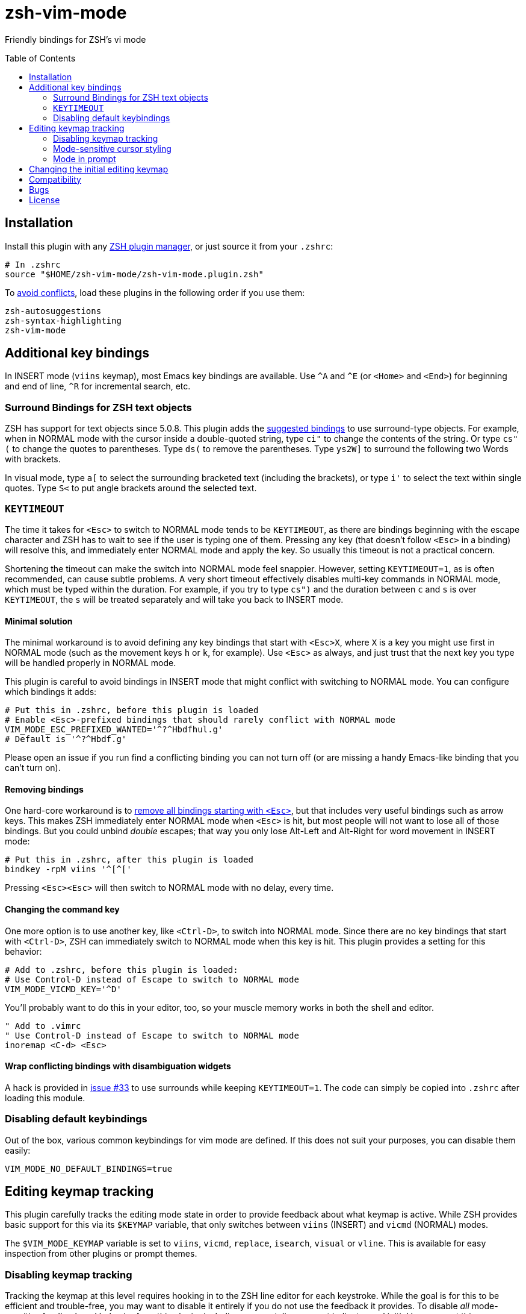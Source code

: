 = zsh-vim-mode
:toc: preamble
:issues: https://github.com/softmoth/zsh-vim-mode/issues
:license: https://github.com/softmoth/zsh-vim-mode/blob/master/LICENSE

Friendly bindings for ZSH's vi mode

== Installation
:zshplugmgr: https://github.com/unixorn/awesome-zsh-plugins/blob/master/README.md#installation
:issue-8: https://github.com/softmoth/zsh-vim-mode/issues/8

Install this plugin with any {zshplugmgr}[ZSH plugin manager], or just
source it from your `.zshrc`:

```
# In .zshrc
source "$HOME/zsh-vim-mode/zsh-vim-mode.plugin.zsh"
```

To {issue-8}[avoid conflicts], load these plugins in the following order if you use
them:

```
zsh-autosuggestions
zsh-syntax-highlighting
zsh-vim-mode
```

== Additional key bindings

In INSERT mode (`viins` keymap),
most Emacs key bindings are available.
Use  `^A` and `^E` (or `<Home>` and `<End>`) for beginning and end of line,
`^R`  for incremental search, etc.

=== Surround Bindings for ZSH text objects
:surroundbindings: https://sourceforge.net/p/zsh/code/ci/master/tree/Functions/Zle/surround

ZSH has support for text objects since 5.0.8.
This plugin adds the  {surroundbindings}[suggested bindings]  to use surround-type objects.
For example, when in  NORMAL mode with the cursor inside a double-quoted string,
type `ci"` to  change the contents of the string.
Or type `cs"(` to change the quotes to  parentheses. Type `ds(` to remove the parentheses.
Type `ys2W]` to surround  the following two Words with brackets.

In visual mode, type `a[` to select the surrounding bracketed text  (including the brackets),
or type `i'` to select the text within single  quotes.
Type `S<` to put angle brackets around the selected text.

=== `KEYTIMEOUT`

The time it takes for `<Esc>` to switch to NORMAL mode tends to be  `KEYTIMEOUT`,
as there are bindings beginning with the escape character and  
        ZSH has to wait to see
            if the user is typing one of them.
            Pressing any key (that doesn't follow `<Esc>` in a binding) will resolve this,
            and  immediately enter NORMAL mode and apply the key. So usually this timeout is  not a practical concern.

Shortening the timeout can make the switch into NORMAL mode feel snappier.
However, 
    setting `KEYTIMEOUT=1`, as is often recommended,
    can cause subtle  problems.
A very short timeout effectively disables multi-key commands in  NORMAL mode,
        which must be typed within the duration.
        For example, if you  try to type `cs")` and the duration between `c` and `s` is over  `KEYTIMEOUT`,
        the `s` will be treated separately and will take you back to  INSERT mode.

==== Minimal solution

The minimal workaround is to avoid defining any key bindings that start with  `<Esc>X`,
where `X` is a key you might use first in NORMAL mode
(such as the  movement keys `h` or `k`, for example).
Use `<Esc>` as always, and  just trust that the next key you type will be handled properly in NORMAL  mode.

This plugin is careful to avoid bindings in INSERT mode that
might conflict with switching to NORMAL mode.
You can configure which  bindings it adds:


```zsh
# Put this in .zshrc, before this plugin is loaded
# Enable <Esc>-prefixed bindings that should rarely conflict with NORMAL mode
VIM_MODE_ESC_PREFIXED_WANTED='^?^Hbdfhul.g'
# Default is '^?^Hbdf.g'
```

Please open an issue if you run find a conflicting binding you can not turn
off (or are missing a handy Emacs-like binding that you can't turn on).

==== Removing bindings
:zguide: http://zsh.sourceforge.net/Guide/zshguide04.html#l95

One hard-core workaround is to
{zguide}[remove all bindings starting with `<Esc>`],
but that includes very useful bindings such as arrow keys.
This makes ZSH  immediately enter NORMAL mode when `<Esc>` is hit,
but most people will not  want to lose all of those bindings.
But you could unbind _double_ escapes;
that way you only lose Alt-Left and Alt-Right for word movement in INSERT  mode:

```zsh
# Put this in .zshrc, after this plugin is loaded
bindkey -rpM viins '^[^['
```

Pressing `<Esc><Esc>` will then switch to NORMAL mode with no delay,
every time.

==== Changing the command key

One more option is to use another key,
    like `<Ctrl-D>`, to switch into NORMAL  mode.
    Since there are no key bindings that start with `<Ctrl-D>`,
        ZSH can immediately switch to NORMAL mode when this key is hit.
        This plugin provides a setting for this behavior:

```zsh
# Add to .zshrc, before this plugin is loaded:
# Use Control-D instead of Escape to switch to NORMAL mode
VIM_MODE_VICMD_KEY='^D'
```

You'll probably want to do this in your editor, too,
so your muscle memory  works in both the shell and editor.

```vim
" Add to .vimrc
" Use Control-D instead of Escape to switch to NORMAL mode
inoremap <C-d> <Esc>
```

==== Wrap conflicting bindings with disambiguation widgets
:issue-33: https://github.com/softmoth/zsh-vim-mode/issues/33

A hack is provided in {issue-33}[issue #33] to use surrounds while keeping
`KEYTIMEOUT=1`. The code can simply be copied into `.zshrc` after loading
this module.

=== Disabling default keybindings

Out of the box,
various common keybindings for vim mode are defined.
If this does not suit your purposes,
    you can disable them easily:


```
VIM_MODE_NO_DEFAULT_BINDINGS=true
```

== Editing keymap tracking

This plugin carefully tracks the editing mode state in order to provide
feedback about what keymap is active.
While ZSH provides basic support for  this via its `$KEYMAP` variable,
that only switches between `viins` (INSERT)  and `vicmd` (NORMAL) modes.

The `$VIM_MODE_KEYMAP` variable is set to `viins`, `vicmd`, `replace`,  `isearch`, `visual` or `vline`.
This is available for easy inspection from  other plugins or prompt themes.

=== Disabling keymap tracking

Tracking the keymap at this level requires hooking in to the ZSH line editor  for each keystroke.
While the goal is for this to be efficient and  trouble-free,
you may want to disable it entirely if you do not use the  feedback it provides.
To disable _all_ mode-sensitive feedback and  behavior from this plugin,
__including cursor styling, prompt indicator and initial keymap__,
set this:

```zsh
# Disable all tracking of editing keymap, cursor styling, prompt indicators,
# etc.
VIM_MODE_TRACK_KEYMAP=no
```

=== Mode-sensitive cursor styling
:SsSe: https://github.com/softmoth/zsh-vim-mode/issues/23#issuecomment-627991663

Change the color and shape of the terminal cursor with:

```zsh
MODE_CURSOR_VIINS="#00ff00 blinking bar"
MODE_CURSOR_REPLACE="$MODE_CURSOR_VIINS #ff0000"
MODE_CURSOR_VICMD="green block"
MODE_CURSOR_SEARCH="#ff00ff steady underline"
MODE_CURSOR_VISUAL="$MODE_CURSOR_VICMD steady bar"
MODE_CURSOR_VLINE="$MODE_CURSOR_VISUAL #00ffff"
```

Use `#RRGGBB` notation for  for colors.
Your terminal application may  recognize X11 color names, `rgb:xxx/yyy/zzz` or other formats.

The recognized style words are `steady`, `blinking`, `block`, `underline`  and `bar`.

If your cursor used to blink,
    and now it's stopped,
    you can fix that with  `unset MODE_CURSOR_DEFAULT`.
    The default (steady) is appropriate for most  terminals.

If you are using `tmux` and cursor styles are not shown,
first ensure that  your terminal application {SsSe}[reports its capabilities] properly.
If it  is an old version of tmux,
you may need to set `TMUX_PASSTHROUGH=1` to  get the cursor styling to work.

When in VISUAL or  VLINE mode,
    ZSH colors text in reverse (background and  foreground colors swapped).
Depending on your terminal,
    this may override or  interfere with the cursor color.
Using `bar` or `underline` may display better than  `block` in some cases. 

==== Disabling cursor styling

Cursor styling is not enabled by default.
If you do not set any `MODE_CURSOR_*` variables,
    the terminal escape sequence to change the cursor is not sent.


=== Mode in prompt

If RPS1 / RPROMPT is not set,
    the mode indicator will be added  automatically.
    The appearance can be set with:

```zsh
MODE_INDICATOR_VIINS='%F{15}<%F{8}INSERT<%f'
MODE_INDICATOR_VICMD='%F{10}<%F{2}NORMAL<%f'
MODE_INDICATOR_REPLACE='%F{9}<%F{1}REPLACE<%f'
MODE_INDICATOR_SEARCH='%F{13}<%F{5}SEARCH<%f'
MODE_INDICATOR_VISUAL='%F{12}<%F{4}VISUAL<%f'
MODE_INDICATOR_VLINE='%F{12}<%F{4}V-LINE<%f'
```

If you want to add this to your existing RPS1,
there are two ways.
If  `setopt prompt_subst` is on,
    then simply add ${MODE_INDICATOR_PROMPT}  to your RPS1, ensuring it is quoted:

```zsh
setopt PROMPT_SUBST
# Note the single quotes
RPS1='${MODE_INDICATOR_PROMPT} ${vcs_info_msg_0_}'
```

If you do not want to use prompt_subst,
then it must **not** be  quoted,
and this module must be loaded first before adding it  to your prompt:

```zsh
setopt NO_prompt_subst

# Load this plugin first, then later on ...

MODE_INDICATOR_VICMD='%F{9}<%F{1}<<%f'
MODE_INDICATOR_SEARCH='%F{13}<%F{5}<<%f'
# Note the double quotes
RPS1="${MODE_INDICATOR_PROMPT} %B%F{15}<%b %*"
```

Each time the line editor keymap changes,
    the *text* of the prompt  will be substituted,
    removing the previous mode indicator text and  inserting the new.

If your theme sets `$MODE_INDICATOR`,
    it will be used as a default for `MODE_INDICATOR_VICMD`
    if nothing else is set.

==== Disabling mode indicator in prompt

If you set `MODE_INDICATOR=""`  _before_ loading this plugin,
    and none  of the other `MODE_INDICATOR_*` variables are set,
    then the prompt is not modified by this plugin.

== Changing the initial editing keymap

ZSH initially is in INSERT mode (the `viins` keymap)
with each new command prompt.
If you want to always start in NORMAL mode (the `vicmd` keymap),
set  `VIM_MODE_INITIAL_KEYMAP=vicmd`.
If you want to keep the mode you were in on the last command line,
    set `VIM_MODE_INITIAL_KEYMAP=last`.

For example,
    if you type `<Esc>` to switch to NORMAL mode,
    then type `BBBdw` to go back three Words and delete a word,
    you are still in NORMAL mode.
    If you type `<Enter>` to submit the command,
        and `VIM_MODE_INITIAL_KEYMAP` is  set to `last`,
        you will be placed in NORMAL mode at the next command prompt.

== Compatibility

This plugin uses features added in ZSH 5.3 (`add-zle-hook-widget`, etc.).


== Bugs

If you find this doesn't work with your terminal,
your plugins,
your settings or
your version of ZSH,
please {issues}[open an issue].
If it clobbers some setting that it shouldn't,
please open an issue.


It is usually helpful to create a clean `.zshrc` that only contains `source ~/path-to/zsh-vim-mode/zsh-vim-mode.plugin.zsh`.
If your issue disappears,
then please start adding back items from your configuration until
you find one that causes the problem.
Put that test `.zshrc` in the bug report.
Thanks!




== License

Some of this code is mangled together from blogs, mailing lists, random
repositories, and other plugins. If you have any licensing concerns, please
open an issue so it can be addressed. That being said, to the extent possible:

This code is released under the {license}[MIT license].
